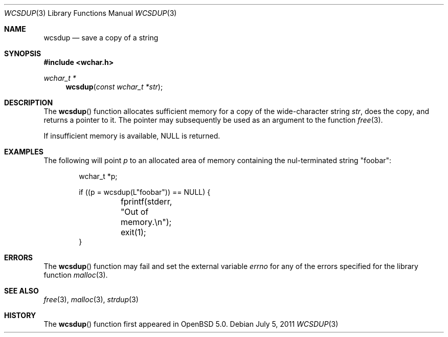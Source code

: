 .\"	$OpenBSD: wcsdup.3,v 1.2 2011/07/05 19:01:31 nicm Exp $
.\"	$NetBSD: wcsdup.3,v 1.3 2010/12/16 17:42:28 wiz Exp $
.\"
.\" Copyright (c) 1990, 1991, 1993
.\"	The Regents of the University of California.  All rights reserved.
.\"
.\" Redistribution and use in source and binary forms, with or without
.\" modification, are permitted provided that the following conditions
.\" are met:
.\" 1. Redistributions of source code must retain the above copyright
.\"    notice, this list of conditions and the following disclaimer.
.\" 2. Redistributions in binary form must reproduce the above copyright
.\"    notice, this list of conditions and the following disclaimer in the
.\"    documentation and/or other materials provided with the distribution.
.\" 3. Neither the name of the University nor the names of its contributors
.\"    may be used to endorse or promote products derived from this software
.\"    without specific prior written permission.
.\"
.\" THIS SOFTWARE IS PROVIDED BY THE REGENTS AND CONTRIBUTORS ``AS IS'' AND
.\" ANY EXPRESS OR IMPLIED WARRANTIES, INCLUDING, BUT NOT LIMITED TO, THE
.\" IMPLIED WARRANTIES OF MERCHANTABILITY AND FITNESS FOR A PARTICULAR PURPOSE
.\" ARE DISCLAIMED.  IN NO EVENT SHALL THE REGENTS OR CONTRIBUTORS BE LIABLE
.\" FOR ANY DIRECT, INDIRECT, INCIDENTAL, SPECIAL, EXEMPLARY, OR CONSEQUENTIAL
.\" DAMAGES (INCLUDING, BUT NOT LIMITED TO, PROCUREMENT OF SUBSTITUTE GOODS
.\" OR SERVICES; LOSS OF USE, DATA, OR PROFITS; OR BUSINESS INTERRUPTION)
.\" HOWEVER CAUSED AND ON ANY THEORY OF LIABILITY, WHETHER IN CONTRACT, STRICT
.\" LIABILITY, OR TORT (INCLUDING NEGLIGENCE OR OTHERWISE) ARISING IN ANY WAY
.\" OUT OF THE USE OF THIS SOFTWARE, EVEN IF ADVISED OF THE POSSIBILITY OF
.\" SUCH DAMAGE.
.\"
.\"     from: @(#)strdup.3	8.1 (Berkeley) 6/9/93
.\"
.Dd $Mdocdate: July 5 2011 $
.Dt WCSDUP 3
.Os
.Sh NAME
.Nm wcsdup
.Nd save a copy of a string
.Sh SYNOPSIS
.In wchar.h
.Ft wchar_t *
.Fn wcsdup "const wchar_t *str"
.Sh DESCRIPTION
The
.Fn wcsdup
function
allocates sufficient memory for a copy
of the wide-character string
.Fa str ,
does the copy, and returns a pointer to it.
The pointer may subsequently be used as an
argument to the function
.Xr free 3 .
.Pp
If insufficient memory is available,
.Dv NULL
is returned.
.Sh EXAMPLES
The following will point
.Va p
to an allocated area of memory containing the nul-terminated string
.Qq foobar :
.Bd -literal -offset indent
wchar_t *p;

if ((p = wcsdup(L"foobar")) == NULL) {
	fprintf(stderr, "Out of memory.\en");
	exit(1);
}
.Ed
.Sh ERRORS
The
.Fn wcsdup
function may fail and set the external variable
.Va errno
for any of the errors specified for the library function
.Xr malloc 3 .
.Sh SEE ALSO
.Xr free 3 ,
.Xr malloc 3 ,
.Xr strdup 3
.Sh HISTORY
The
.Fn wcsdup
function first appeared in
.Ox 5.0 .
